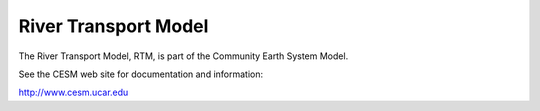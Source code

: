 =====================
River Transport Model
=====================

The River Transport Model, RTM, is part of the Community Earth System Model.

See the CESM web site for documentation and information:

http://www.cesm.ucar.edu
